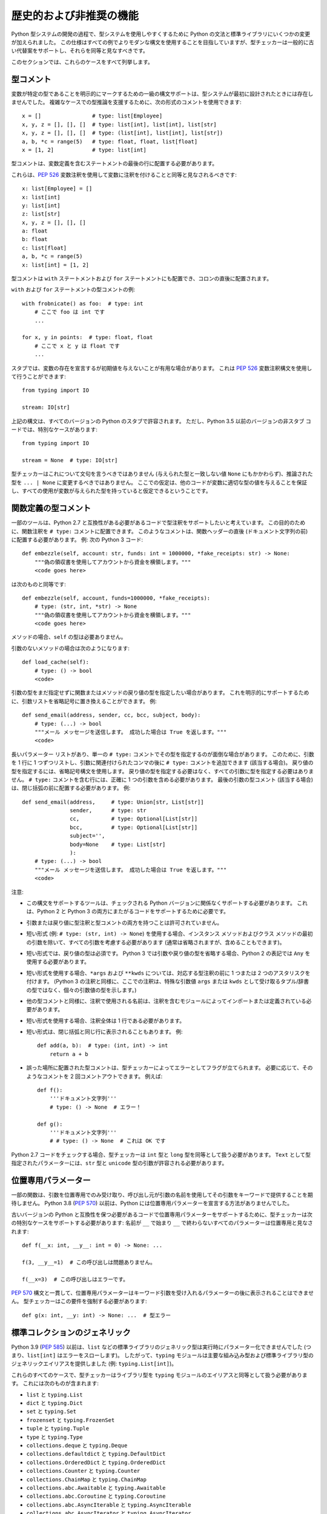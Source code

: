 .. _historical:

歴史的および非推奨の機能
==========================================================================================

Python 型システムの開発の過程で、型システムを使用しやすくするために Python の文法と標準ライブラリにいくつかの変更が加えられました。 この仕様はすべての例でよりモダンな構文を使用することを目指していますが、型チェッカーは一般的に古い代替案をサポートし、それらを同等と見なすべきです。

このセクションでは、これらのケースをすべて列挙します。

.. _`type-comments`:

型コメント
------------------------------------------------------------------------------------------

変数が特定の型であることを明示的にマークするための一級の構文サポートは、型システムが最初に設計されたときには存在しませんでした。
複雑なケースでの型推論を支援するために、次の形式のコメントを使用できます::

  x = []                # type: list[Employee]
  x, y, z = [], [], []  # type: list[int], list[int], list[str]
  x, y, z = [], [], []  # type: (list[int], list[int], list[str])
  a, b, *c = range(5)   # type: float, float, list[float]
  x = [1, 2]            # type: list[int]

型コメントは、変数定義を含むステートメントの最後の行に配置する必要があります。

これらは、:pep:`526` 変数注釈を使用して変数に注釈を付けることと同等と見なされるべきです::

  x: list[Employee] = []
  x: list[int]
  y: list[int]
  z: list[str]
  x, y, z = [], [], []
  a: float
  b: float
  c: list[float]
  a, b, *c = range(5)
  x: list[int] = [1, 2]

型コメントは ``with`` ステートメントおよび ``for`` ステートメントにも配置でき、コロンの直後に配置されます。

``with`` および ``for`` ステートメントの型コメントの例::

  with frobnicate() as foo:  # type: int
      # ここで foo は int です
      ...

  for x, y in points:  # type: float, float
      # ここで x と y は float です
      ...

スタブでは、変数の存在を宣言するが初期値を与えないことが有用な場合があります。 これは :pep:`526` 変数注釈構文を使用して行うことができます::

  from typing import IO

  stream: IO[str]

上記の構文は、すべてのバージョンの Python のスタブで許容されます。 ただし、Python 3.5 以前のバージョンの非スタブ コードでは、特別なケースがあります::

  from typing import IO

  stream = None  # type: IO[str]

型チェッカーはこれについて文句を言うべきではありません (与えられた型と一致しない値 ``None`` にもかかわらず)、推論された型を ``... | None`` に変更するべきではありません。 ここでの仮定は、他のコードが変数に適切な型の値を与えることを保証し、すべての使用が変数が与えられた型を持っていると仮定できるということです。

.. _`type-comments-function`:

関数定義の型コメント
------------------------------------------------------------------------------------------

一部のツールは、Python 2.7 と互換性がある必要があるコードで型注釈をサポートしたいと考えています。 この目的のために、関数注釈を ``# type:`` コメントに配置できます。 このようなコメントは、関数ヘッダーの直後 (ドキュメント文字列の前) に配置する必要があります。 例: 次の Python 3 コード::

  def embezzle(self, account: str, funds: int = 1000000, *fake_receipts: str) -> None:
      """偽の領収書を使用してアカウントから資金を横領します。"""
      <code goes here>

は次のものと同等です::

  def embezzle(self, account, funds=1000000, *fake_receipts):
      # type: (str, int, *str) -> None
      """偽の領収書を使用してアカウントから資金を横領します。"""
      <code goes here>

メソッドの場合、``self`` の型は必要ありません。

引数のないメソッドの場合は次のようになります::

  def load_cache(self):
      # type: () -> bool
      <code>

引数の型をまだ指定せずに関数またはメソッドの戻り値の型を指定したい場合があります。 これを明示的にサポートするために、引数リストを省略記号に置き換えることができます。 例::

  def send_email(address, sender, cc, bcc, subject, body):
      # type: (...) -> bool
      """メール メッセージを送信します。 成功した場合は True を返します。"""
      <code>

長いパラメーター リストがあり、単一の ``# type:`` コメントでその型を指定するのが面倒な場合があります。 このために、引数を 1 行に 1 つずつリストし、引数に関連付けられたコンマの後に ``# type:`` コメントを追加できます (該当する場合)。 戻り値の型を指定するには、省略記号構文を使用します。 戻り値の型を指定する必要はなく、すべての引数に型を指定する必要はありません。 ``# type:`` コメントを含む行には、正確に 1 つの引数を含める必要があります。 最後の引数の型コメント (該当する場合) は、閉じ括弧の前に配置する必要があります。 例::

  def send_email(address,     # type: Union[str, List[str]]
                 sender,      # type: str
                 cc,          # type: Optional[List[str]]
                 bcc,         # type: Optional[List[str]]
                 subject='',
                 body=None    # type: List[str]
                 ):
      # type: (...) -> bool
      """メール メッセージを送信します。 成功した場合は True を返します。"""
      <code>

注意:

- この構文をサポートするツールは、チェックされる Python バージョンに関係なくサポートする必要があります。 これは、Python 2 と Python 3 の両方にまたがるコードをサポートするために必要です。

- 引数または戻り値に型注釈と型コメントの両方を持つことは許可されていません。

- 短い形式 (例: ``# type: (str, int) -> None``) を使用する場合、インスタンス メソッドおよびクラス メソッドの最初の引数を除いて、すべての引数を考慮する必要があります (通常は省略されますが、含めることもできます)。

- 短い形式では、戻り値の型は必須です。 Python 3 では引数や戻り値の型を省略する場合、Python 2 の表記では ``Any`` を使用する必要があります。

- 短い形式を使用する場合、``*args`` および ``**kwds`` については、対応する型注釈の前に 1 つまたは 2 つのアスタリスクを付けます。 (Python 3 の注釈と同様に、ここでの注釈は、特殊な引数値 ``args`` または ``kwds`` として受け取るタプル/辞書の型ではなく、個々の引数値の型を示します。)

- 他の型コメントと同様に、注釈で使用される名前は、注釈を含むモジュールによってインポートまたは定義されている必要があります。

- 短い形式を使用する場合、注釈全体は 1 行である必要があります。

- 短い形式は、閉じ括弧と同じ行に表示されることもあります。 例::

    def add(a, b):  # type: (int, int) -> int
        return a + b

- 誤った場所に配置された型コメントは、型チェッカーによってエラーとしてフラグが立てられます。 必要に応じて、そのようなコメントを 2 回コメントアウトできます。 例えば::

    def f():
        '''ドキュメント文字列'''
        # type: () -> None  # エラー！

    def g():
        '''ドキュメント文字列'''
        # # type: () -> None  # これは OK です

Python 2.7 コードをチェックする場合、型チェッカーは ``int`` 型と ``long`` 型を同等として扱う必要があります。 ``Text`` として型指定されたパラメーターには、``str`` 型と ``unicode`` 型の引数が許容される必要があります。

.. _`pos-only-double-underscore`:

位置専用パラメーター
------------------------------------------------------------------------------------------

一部の関数は、引数を位置専用でのみ受け取り、呼び出し元が引数の名前を使用してその引数をキーワードで提供することを期待しません。 Python 3.8 (:pep:`570`) 以前は、Python には位置専用パラメーターを宣言する方法がありませんでした。

古いバージョンの Python と互換性を保つ必要があるコードで位置専用パラメーターをサポートするために、型チェッカーは次の特別なケースをサポートする必要があります: 名前が ``__`` で始まり ``__`` で終わらないすべてのパラメーターは位置専用と見なされます::

  def f(__x: int, __y__: int = 0) -> None: ...

  f(3, __y__=1)  # この呼び出しは問題ありません。

  f(__x=3)  # この呼び出しはエラーです。

:pep:`570` 構文と一貫して、位置専用パラメーターはキーワード引数を受け入れるパラメーターの後に表示されることはできません。 型チェッカーはこの要件を強制する必要があります::

  def g(x: int, __y: int) -> None: ...  # 型エラー


標準コレクションのジェネリック
------------------------------------------------------------------------------------------

Python 3.9 (:pep:`585`) 以前は、``list`` などの標準ライブラリのジェネリック型は実行時にパラメーター化できませんでした (つまり、``list[int]`` はエラーをスローします)。 したがって、``typing`` モジュールは主要な組み込み型および標準ライブラリ型のジェネリックエイリアスを提供しました (例: ``typing.List[int]``)。

これらのすべてのケースで、型チェッカーはライブラリ型を ``typing`` モジュールのエイリアスと同等として扱う必要があります。 これには次のものが含まれます:

* ``list`` と ``typing.List``
* ``dict`` と ``typing.Dict``
* ``set`` と ``typing.Set``
* ``frozenset`` と ``typing.FrozenSet``
* ``tuple`` と ``typing.Tuple``
* ``type`` と ``typing.Type``
* ``collections.deque`` と ``typing.Deque``
* ``collections.defaultdict`` と ``typing.DefaultDict``
* ``collections.OrderedDict`` と ``typing.OrderedDict``
* ``collections.Counter`` と ``typing.Counter``
* ``collections.ChainMap`` と ``typing.ChainMap``
* ``collections.abc.Awaitable`` と ``typing.Awaitable``
* ``collections.abc.Coroutine`` と ``typing.Coroutine``
* ``collections.abc.AsyncIterable`` と ``typing.AsyncIterable``
* ``collections.abc.AsyncIterator`` と ``typing.AsyncIterator``
* ``collections.abc.AsyncGenerator`` と ``typing.AsyncGenerator``
* ``collections.abc.Iterable`` と ``typing.Iterable``
* ``collections.abc.Iterator`` と ``typing.Iterator``
* ``collections.abc.Generator`` と ``typing.Generator``
* ``collections.abc.Reversible`` と ``typing.Reversible``
* ``collections.abc.Container`` と ``typing.Container``
* ``collections.abc.Collection`` と ``typing.Collection``
* ``collections.abc.Callable`` と ``typing.Callable``
* ``collections.abc.Set`` と ``typing.AbstractSet`` (名前の変更に注意)
* ``collections.abc.MutableSet`` と ``typing.MutableSet``
* ``collections.abc.Mapping`` と ``typing.Mapping``
* ``collections.abc.MutableMapping`` と ``typing.MutableMapping``
* ``collections.abc.Sequence`` と ``typing.Sequence``
* ``collections.abc.MutableSequence`` と ``typing.MutableSequence``
* ``collections.abc.ByteString`` と ``typing.ByteString``
* ``collections.abc.MappingView`` と ``typing.MappingView``
* ``collections.abc.KeysView`` と ``typing.KeysView``
* ``collections.abc.ItemsView`` と ``typing.ItemsView``
* ``collections.abc.ValuesView`` と ``typing.ValuesView``
* ``contextlib.AbstractContextManager`` と ``typing.ContextManager`` (名前の変更に注意)
* ``contextlib.AbstractAsyncContextManager`` と ``typing.AsyncContextManager`` (名前の変更に注意)
* ``re.Pattern`` と ``typing.Pattern``
* ``re.Match`` と ``typing.Match``

``typing`` モジュールのジェネリックエイリアスは非推奨と見なされ、型チェッカーはそれらが使用された場合に警告を発する可能性があります。

.. _`typing-union`:
.. _`typing-optional`:

``Union`` と ``Optional``
------------------------------------------------------------------------------------------

Python 3.10 (:pep:`604`) 以前は、型の結合を作成するための ``|`` 演算子はサポートされていませんでした。 したがって、``typing.Union`` :term:`special form` も型の結合を作成するために使用できます。 型チェッカーはこれら 2 つの形式を同等として扱う必要があります。

さらに、``Optional`` :term:`special form` は ``None`` との結合と同等です。

例:

* ``int | str`` は ``Union[int, str]`` と同じです
* ``int | str | range`` は ``Union[int, str, range]`` と同じです
* ``int | None`` は ``Optional[int]`` および ``Union[int, None]`` と同じです

.. _`unpack-pep646`:

``Unpack``
------------------------------------------------------------------------------------------

:pep:`646` は、Python 3.11 に ``TypeVarTuple`` を導入し、可変長ジェネリックの使用をサポートするために 2 つの文法変更を行い、インデックス操作および ``*args`` 注釈で ``*`` 演算子の使用を許可しました。 ``Unpack[]`` 演算子は、古いバージョンの Python で同等のセマンティクスをサポートするために追加されました。 これは ``*`` 構文と同等として扱われるべきです。 特に、次のものは同等です:

* ``A[*Ts]`` は ``A[Unpack[Ts]]`` と同じです
* ``def f(*args: *Ts): ...`` は ``def f(*args: Unpack[Ts]): ...`` と同じです
